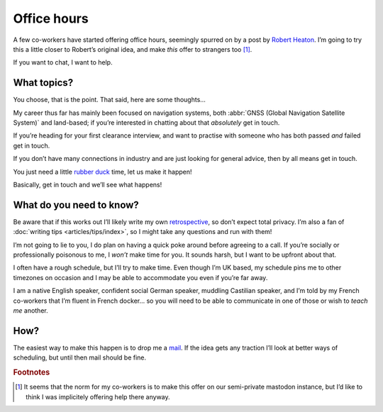 .. post:: 2018-12-23
   :tags: personal
   :image: 1

Office hours
============

A few co-workers have started offering office hours, seemingly spurred on by
a post by `Robert Heaton`_.  I’m going to try this a little closer to Robert’s
original idea, and make *this* offer to strangers too [#]_.

If you want to chat, I want to help.

.. image:: .images/appointment-new.png
   :alt: Appointment icon [from Adwaita icons]
   :align: left

What topics?
------------

You choose, that is the point.  That said, here are some thoughts…

My career thus far has mainly been focused on navigation systems, both
:abbr:`GNSS (Global Navigation Satellite System)` and land-based; if you’re
interested in chatting about that *absolutely* get in touch.

If you’re heading for your first clearance interview, and want to practise with
someone who has both passed *and* failed get in touch.

If you don’t have many connections in industry and are just looking for general
advice, then by all means get in touch.

You just need a little `rubber duck`_ time, let us make it happen!

Basically, get in touch and we’ll see what happens!

What do you need to know?
-------------------------

Be aware that if this works out I’ll likely write my own retrospective_, so
don’t expect total privacy.  I’m also a fan of :doc:`writing tips
<articles/tips/index>`, so I might take any questions and run with them!

I’m not going to lie to you, I do plan on having a quick poke around before
agreeing to a call.  If you’re socially or professionally poisonous to me,
I *won’t* make time for you.  It sounds harsh, but I want to be upfront about
that.

I often have a rough schedule, but I’ll try to make time.  Even though I’m UK
based, my schedule pins me to other timezones on occasion and I may be able to
accommodate you even if you’re far away.

I am a native English speaker, confident social German speaker, muddling
Castilian speaker, and I’m told by my French co-workers that I’m fluent in
French docker… so you will need to be able to communicate in one of those or
wish to *teach me* another.

How?
----

The easiest way to make this happen is to drop me a mail_.  If the idea gets
any traction I’ll look at better ways of scheduling, but until then mail should
be fine.

.. rubric:: Footnotes

.. [#] It seems that the norm for my co-workers is to make this offer on our
       semi-private mastodon instance, but I’d like to think I was implicitely
       offering help there anyway.

.. _Robert Heaton: https://robertheaton.com/2018/10/22/slash-office-hours/
.. _rubber duck: https://en.m.wikipedia.org/wiki/Rubber_duck_debugging
.. _retrospective: https://robertheaton.com/2018/10/02/lessons-from-my-first-20-office-hours/
.. _mail: jnrowe@gmail.com
